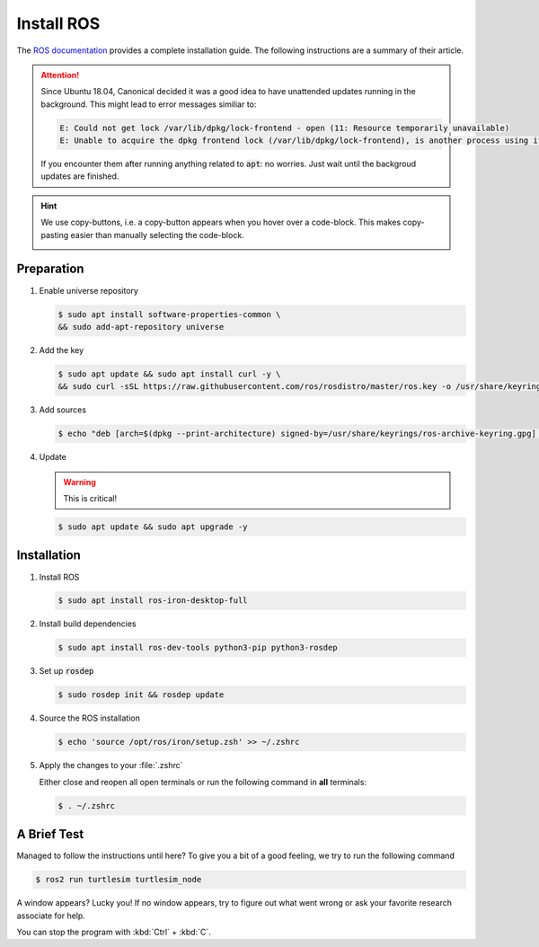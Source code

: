 Install ROS
############

The `ROS documentation <https://docs.ros.org/en/iron/Installation/Ubuntu-Install-Debians.html>`_ provides a complete installation guide. The following instructions are a summary of their article.

.. attention:: 

   Since Ubuntu 18.04, Canonical decided it was a good idea to have unattended updates running in the background. This might lead to error messages similiar to:

   .. code-block:: console

      E: Could not get lock /var/lib/dpkg/lock-frontend - open (11: Resource temporarily unavailable)
      E: Unable to acquire the dpkg frontend lock (/var/lib/dpkg/lock-frontend), is another process using it?
   
   If you encounter them after running anything related to :code:`apt`: no worries. Just wait until the backgroud updates are finished.

.. hint:: We use copy-buttons, i.e. a copy-button appears when you hover over a code-block. This makes copy-pasting easier than manually selecting the code-block.

   .. image:: /res/images/copy-button.png

Preparation
===========

#. Enable universe repository
   
   .. code-block:: console
      
      $ sudo apt install software-properties-common \
      && sudo add-apt-repository universe

#. Add the key

   .. code-block:: console

      $ sudo apt update && sudo apt install curl -y \
      && sudo curl -sSL https://raw.githubusercontent.com/ros/rosdistro/master/ros.key -o /usr/share/keyrings/ros-archive-keyring.gpg

#. Add sources

   .. code-block:: console

      $ echo "deb [arch=$(dpkg --print-architecture) signed-by=/usr/share/keyrings/ros-archive-keyring.gpg] http://packages.ros.org/ros2/ubuntu $(. /etc/os-release && echo $UBUNTU_CODENAME) main" | sudo tee /etc/apt/sources.list.d/ros2.list > /dev/null




#. Update

   .. warning:: This is critical!
   

   .. code-block:: console

      $ sudo apt update && sudo apt upgrade -y

Installation
============

#. Install ROS

   .. code-block:: console

      $ sudo apt install ros-iron-desktop-full

#. Install build dependencies

   .. code-block:: console

      $ sudo apt install ros-dev-tools python3-pip python3-rosdep

#. Set up :code:`rosdep`

   .. code-block:: console

      $ sudo rosdep init && rosdep update

#. Source the ROS installation

   .. code-block:: console

      $ echo 'source /opt/ros/iron/setup.zsh' >> ~/.zshrc

#. Apply the changes to your :file:`.zshrc`

   Either close and reopen all open terminals or run the following command in **all** terminals:

   .. code-block:: console

      $ . ~/.zshrc

A Brief Test
============

Managed to follow the instructions until here? To give you a bit of a good feeling, we try to run the following command

.. code-block:: console

   $ ros2 run turtlesim turtlesim_node

A window appears? Lucky you! If no window appears, try to figure out what went wrong or ask your favorite research associate for help.

You can stop the program with :kbd:`Ctrl` + :kbd:`C`.
